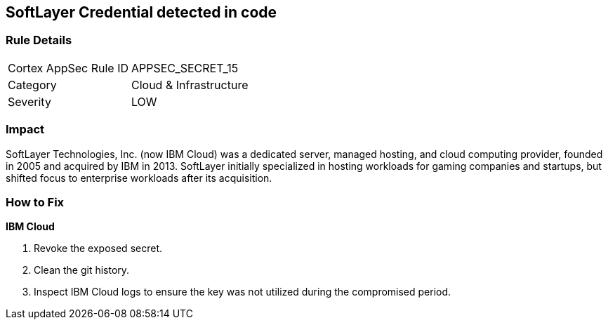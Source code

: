 == SoftLayer Credential detected in code


=== Rule Details

[cols="1,2"]
|===
|Cortex AppSec Rule ID |APPSEC_SECRET_15
|Category |Cloud & Infrastructure
|Severity |LOW
|===
 



=== Impact
SoftLayer Technologies, Inc.
(now IBM Cloud) was a dedicated server, managed hosting, and cloud computing provider, founded in 2005 and acquired by IBM in 2013.
SoftLayer initially specialized in hosting workloads for gaming companies and startups, but shifted focus to enterprise workloads after its acquisition.

=== How to Fix


*IBM Cloud* 



.  Revoke the exposed secret.

.  Clean the git history.

.  Inspect IBM Cloud logs to ensure the key was not utilized during the compromised period.
